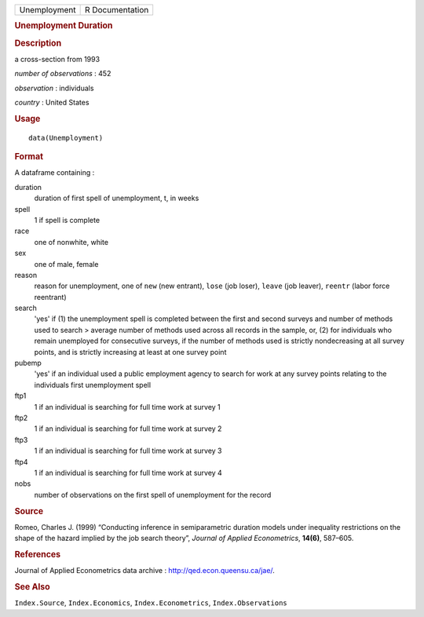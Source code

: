 .. container::

   .. container::

      ============ ===============
      Unemployment R Documentation
      ============ ===============

      .. rubric:: Unemployment Duration
         :name: unemployment-duration

      .. rubric:: Description
         :name: description

      a cross-section from 1993

      *number of observations* : 452

      *observation* : individuals

      *country* : United States

      .. rubric:: Usage
         :name: usage

      ::

         data(Unemployment)

      .. rubric:: Format
         :name: format

      A dataframe containing :

      duration
         duration of first spell of unemployment, t, in weeks

      spell
         1 if spell is complete

      race
         one of nonwhite, white

      sex
         one of male, female

      reason
         reason for unemployment, one of ``new`` (new entrant), ``lose``
         (job loser), ``leave`` (job leaver), ``reentr`` (labor force
         reentrant)

      search
         'yes' if (1) the unemployment spell is completed between the
         first and second surveys and number of methods used to search >
         average number of methods used across all records in the
         sample, or, (2) for individuals who remain unemployed for
         consecutive surveys, if the number of methods used is strictly
         nondecreasing at all survey points, and is strictly increasing
         at least at one survey point

      pubemp
         'yes' if an individual used a public employment agency to
         search for work at any survey points relating to the
         individuals first unemployment spell

      ftp1
         1 if an individual is searching for full time work at survey 1

      ftp2
         1 if an individual is searching for full time work at survey 2

      ftp3
         1 if an individual is searching for full time work at survey 3

      ftp4
         1 if an individual is searching for full time work at survey 4

      nobs
         number of observations on the first spell of unemployment for
         the record

      .. rubric:: Source
         :name: source

      Romeo, Charles J. (1999) “Conducting inference in semiparametric
      duration models under inequality restrictions on the shape of the
      hazard implied by the job search theory”, *Journal of Applied
      Econometrics*, **14(6)**, 587–605.

      .. rubric:: References
         :name: references

      Journal of Applied Econometrics data archive :
      http://qed.econ.queensu.ca/jae/.

      .. rubric:: See Also
         :name: see-also

      ``Index.Source``, ``Index.Economics``, ``Index.Econometrics``,
      ``Index.Observations``
